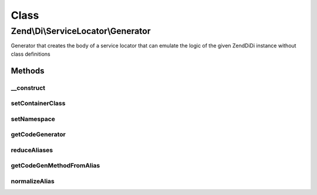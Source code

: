 .. Di/ServiceLocator/Generator.php generated using docpx on 01/30/13 03:02pm


Class
*****

Zend\\Di\\ServiceLocator\\Generator
===================================

Generator that creates the body of a service locator that can emulate the logic of the given Zend\Di\Di instance
without class definitions

Methods
-------

__construct
+++++++++++

.. function:: __construct()


    Constructor
    
    Requires a DependencyInjection manager on which to operate.

    :param Di: 



setContainerClass
+++++++++++++++++

.. function:: setContainerClass()


    Set the class name for the generated service locator container

    :param string: 

    :rtype: Generator 



setNamespace
++++++++++++

.. function:: setNamespace()


    Set the namespace to use for the generated class file

    :param string: 

    :rtype: Generator 



getCodeGenerator
++++++++++++++++

.. function:: getCodeGenerator()


    Construct, configure, and return a PHP class file code generation object
    
    Creates a Zend\Code\Generator\FileGenerator object that has
    created the specified class and service locator methods.

    :param null|string: 

    :throws \Zend\Di\Exception\RuntimeException: 

    :rtype: FileGenerator 



reduceAliases
+++++++++++++

.. function:: reduceAliases()


    Reduces aliases
    
    Takes alias list and reduces it to a 2-dimensional array of
    class names pointing to an array of aliases that resolve to
    it.

    :param array: 

    :rtype: array 



getCodeGenMethodFromAlias
+++++++++++++++++++++++++

.. function:: getCodeGenMethodFromAlias()


    Create a PhpMethod code generation object named after a given alias

    :param string: 
    :param string: Class to which alias refers

    :rtype: MethodGenerator 



normalizeAlias
++++++++++++++

.. function:: normalizeAlias()


    Normalize an alias to a getter method name

    :param string: 

    :rtype: string 



